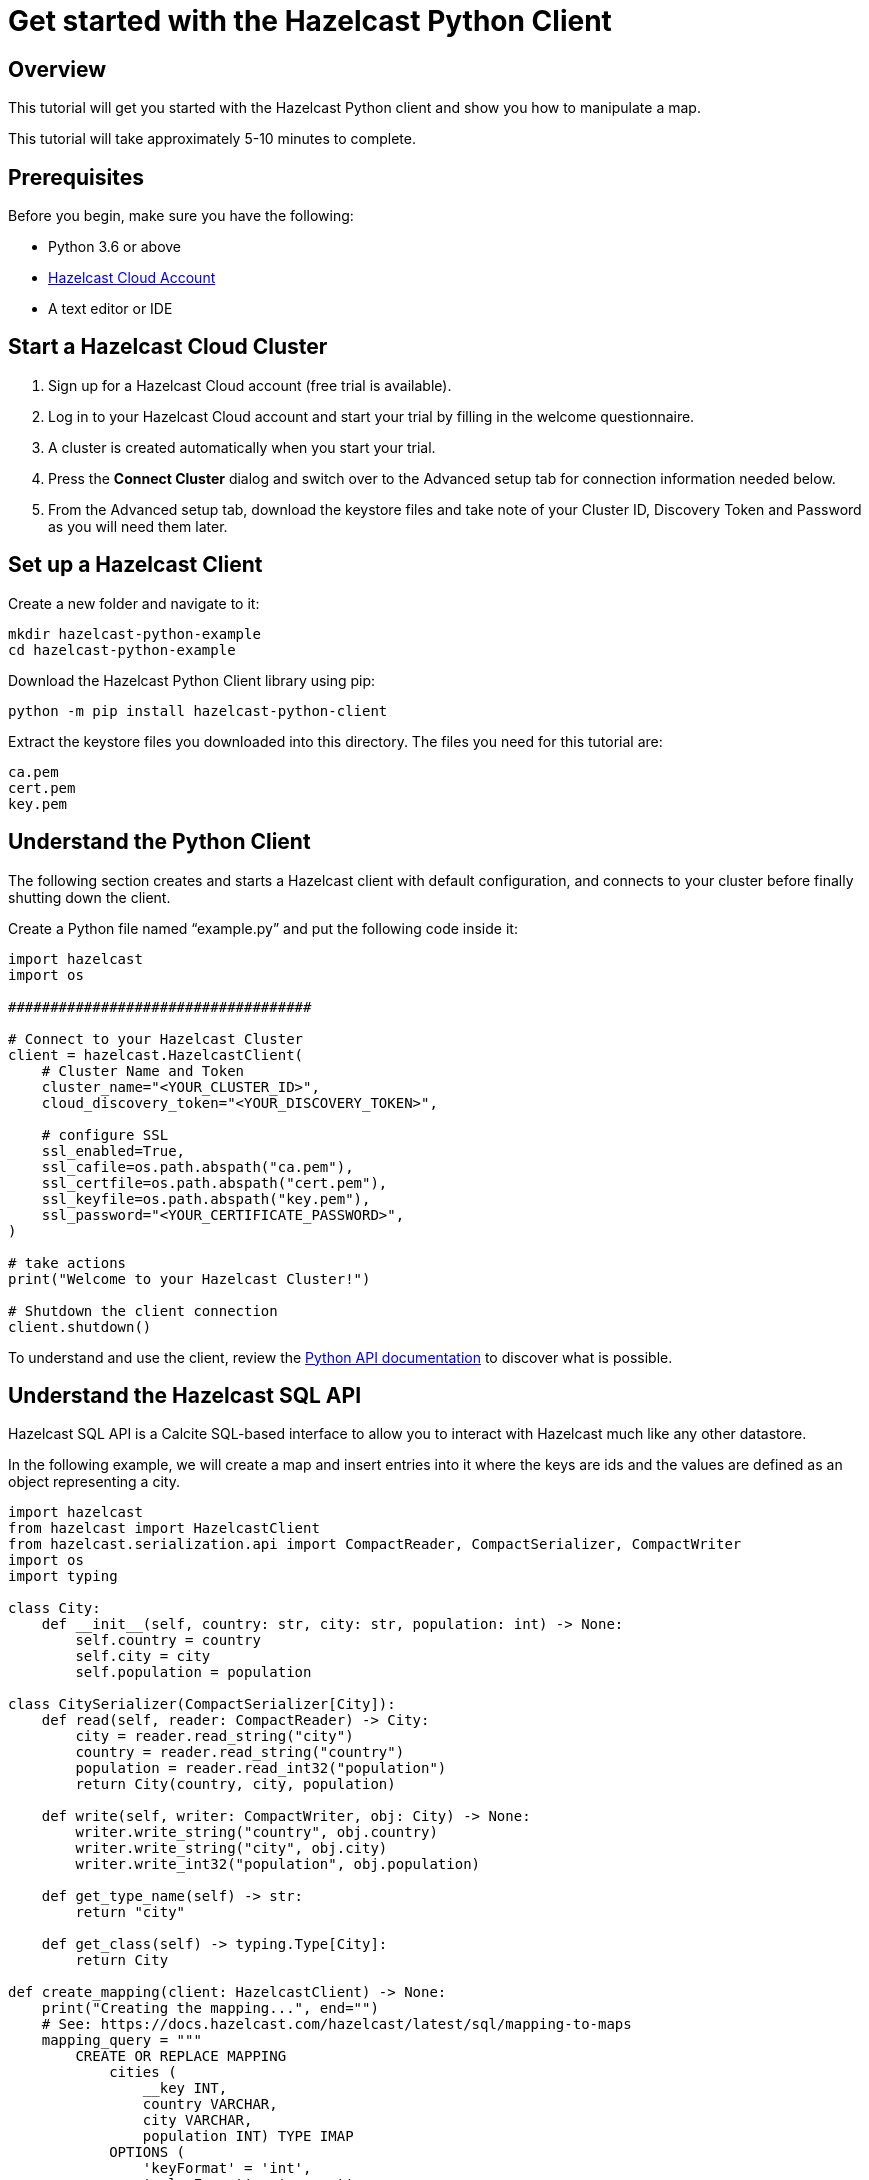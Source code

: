 = Get started with the Hazelcast Python Client
:description: This tutorial will get you started with the Hazelcast Python client and show you how to manipulate a map.

== Overview

{description}

This tutorial will take approximately 5-10 minutes to complete.

== Prerequisites

Before you begin, make sure you have the following:

* Python 3.6 or above
* https://cloud.hazelcast.com/[Hazelcast Cloud Account]
* A text editor or IDE

== Start a Hazelcast Cloud Cluster

1. Sign up for a Hazelcast Cloud account (free trial is available).
2. Log in to your Hazelcast Cloud account and start your trial by filling in the welcome questionnaire.
3. A cluster is created automatically when you start your trial.
4. Press the *Connect Cluster* dialog and switch over to the Advanced setup tab for connection information needed below.
5. From the Advanced setup tab, download the keystore files and take note of your Cluster ID, Discovery Token and Password as you will need them later.

== Set up a Hazelcast Client

Create a new folder and navigate to it:

[source]
----
mkdir hazelcast-python-example
cd hazelcast-python-example
----

Download the Hazelcast Python Client library using pip:

[source]
----
python -m pip install hazelcast-python-client
----

Extract the keystore files you downloaded into this directory. The files you need for this tutorial are:

[source,bash]
----
ca.pem
cert.pem
key.pem
----

== Understand the Python Client

The following section creates and starts a Hazelcast client with default configuration, and connects to your cluster before finally shutting down the client.

Create a Python file named “example.py” and put the following code inside it:

[source,python]
----
import hazelcast
import os

####################################

# Connect to your Hazelcast Cluster
client = hazelcast.HazelcastClient(
    # Cluster Name and Token
    cluster_name="<YOUR_CLUSTER_ID>",
    cloud_discovery_token="<YOUR_DISCOVERY_TOKEN>",

    # configure SSL
    ssl_enabled=True,
    ssl_cafile=os.path.abspath("ca.pem"),
    ssl_certfile=os.path.abspath("cert.pem"),
    ssl_keyfile=os.path.abspath("key.pem"),
    ssl_password="<YOUR_CERTIFICATE_PASSWORD>",
)

# take actions
print("Welcome to your Hazelcast Cluster!")

# Shutdown the client connection
client.shutdown()
----

To understand and use the client, review the https://hazelcast.readthedocs.io/en/stable/client.html#hazelcast.client.HazelcastClient[Python API documentation] to discover what is possible.

== Understand the Hazelcast SQL API

Hazelcast SQL API is a Calcite SQL-based interface to allow you to interact with Hazelcast much like any other datastore.

In the following example, we will create a map and insert entries into it where the keys are ids and the values are defined as an object representing a city.

[source,python]
----
import hazelcast
from hazelcast import HazelcastClient
from hazelcast.serialization.api import CompactReader, CompactSerializer, CompactWriter
import os
import typing

class City:
    def __init__(self, country: str, city: str, population: int) -> None:
        self.country = country
        self.city = city
        self.population = population

class CitySerializer(CompactSerializer[City]):
    def read(self, reader: CompactReader) -> City:
        city = reader.read_string("city")
        country = reader.read_string("country")
        population = reader.read_int32("population")
        return City(country, city, population)

    def write(self, writer: CompactWriter, obj: City) -> None:
        writer.write_string("country", obj.country)
        writer.write_string("city", obj.city)
        writer.write_int32("population", obj.population)

    def get_type_name(self) -> str:
        return "city"

    def get_class(self) -> typing.Type[City]:
        return City

def create_mapping(client: HazelcastClient) -> None:
    print("Creating the mapping...", end="")
    # See: https://docs.hazelcast.com/hazelcast/latest/sql/mapping-to-maps
    mapping_query = """
        CREATE OR REPLACE MAPPING
            cities (
                __key INT,
                country VARCHAR,
                city VARCHAR,
                population INT) TYPE IMAP
            OPTIONS (
                'keyFormat' = 'int',
                'valueFormat' = 'compact',
                'valueCompactTypeName' = 'city')
    """
    client.sql.execute(mapping_query).result()
    print("OK.")

def populate_cities(client: HazelcastClient) -> None:
    print("Inserting data...", end="")

    insert_query = """
        INSERT INTO cities
        (__key, city, country, population) VALUES
        (1, 'London', 'United Kingdom', 9540576),
        (2, 'Manchester', 'United Kingdom', 2770434),
        (3, 'New York', 'United States', 19223191),
        (4, 'Los Angeles', 'United States', 3985520),
        (5, 'Istanbul', 'Türkiye', 15636243),
        (6, 'Ankara', 'Türkiye', 5309690),
        (7, 'Sao Paulo ', 'Brazil', 22429800)
    """

    try:
        client.sql.execute('DELETE from cities').result()
        client.sql.execute(insert_query).result()
        print("OK.")
    except Exception as e:
        print(f"FAILED: {e!s}.")

def fetch_cities(client: HazelcastClient) -> None:
    print("Fetching cities...", end="")
    result = client.sql.execute("SELECT __key, this FROM cities").result()
    print("OK.")

    print("--Results of 'SELECT __key, this FROM cities'")
    print(f"| {'id':>4} | {'country':<20} | {'city':<20} | {'population':<15} |")

    for row in result:
        city = row["this"]
        print(
            f"| {row['__key']:>4} | {city.country:<20} | {city.city:<20} | {city.population:<15} |"
        )

####################################

# Connect to your Hazelcast Cluster
client = hazelcast.HazelcastClient(
    # Cluster Name and Token
    cluster_name="<YOUR_CLUSTER_ID>",
    cloud_discovery_token="<YOUR_DISCOVERY_TOKEN>",

    # configure SSL
    ssl_enabled=True,
    ssl_cafile=os.path.abspath("ca.pem"),
    ssl_certfile=os.path.abspath("cert.pem"),
    ssl_keyfile=os.path.abspath("key.pem"),
    ssl_password="<YOUR_CERTIFICATE_PASSWORD>",

    # Register Compact serializer of City class
    compact_serializers=[CitySerializer()],
)

# Create a map on the cluster
create_mapping(client)

# Add some data
populate_cities(client)

# Output the data
fetch_cities(client)

# Shutdown the client connection
client.shutdown()
----

The output of this code is given below:

[source,bash]
----
Creating the mapping...OK.
Inserting data...OK.
Fetching cities...OK.
--Results of 'SELECT __key, this FROM cities'
|   id | country              | city                 | population      |
|    2 | United Kingdom       | Manchester           | 2770434         |
|    6 | Türkiye              | Ankara               | 5309690         |
|    1 | United Kingdom       | London               | 9540576         |
|    7 | Brazil               | Sao Paulo            | 22429800        |
|    4 | United States        | Los Angeles          | 3985520         |
|    5 | Türkiye              | Istanbul             | 15636243        |
|    3 | United States        | New York             | 19223191        |
----

NOTE: Ordering of the keys is NOT enforced and results may NOT correspond to insertion order.

== Understand the Hazelcast Map API

A Hazelcast Map is a distributed key-value store, similar to Python dictionary. You can store key-value pairs in a Hazelcast Map.

In the following example, we will work with map entries where the keys are ids and the values are defined as a string representing a city name.

[source,python]
----
import hazelcast
import os

####################################

# Connect to your Hazelcast Cluster
client = hazelcast.HazelcastClient(
    # Cluster Name and Token
    cluster_name="<YOUR_CLUSTER_ID>",
    cloud_discovery_token="<YOUR_DISCOVERY_TOKEN>",

    # configure SSL
    ssl_enabled=True,
    ssl_cafile=os.path.abspath("ca.pem"),
    ssl_certfile=os.path.abspath("cert.pem"),
    ssl_keyfile=os.path.abspath("key.pem"),
    ssl_password="<YOUR_CERTIFICATE_PASSWORD>",
)

# Create a map on the cluster
cities_map = client.get_map('cities').blocking()

# Clear the map
cities_map.clear()

# Add some data
cities_map.put(1, "London")
cities_map.put(2, "New York")
cities_map.put(3, "Tokyo")

# Output the data
entries = cities_map.entry_set()

for key, value in entries:
    print(f"{key} -> {value}")

# Shutdown the client connection
client.shutdown()
----

The following line returns a map proxy object for the `cities` map:

[source, python]
----
cities_map = client.get_map('cities').blocking()
----

If `cities` doesn't exist, it will be automatically created. All the clients connected to the same cluster will have access to the same map.

You may wonder why we have used `blocking()` method over the `get_map()`. This returns a version of this proxy with only blocking
(sync) method calls, which is better for getting started. For async calls, please check our https://hazelcast.readthedocs.io/en/stable/#usage[API documentation].

With these lines, the client adds data to the `cities` map. The first parameter is the key of the entry, the second one is the value.

[source, python]
----
cities_map.put(1, "London")
cities_map.put(2, "New York")
cities_map.put(3, "Tokyo")
----

Then, we get the data using the `entry_set()` method and iterate over the results.

[source, python]
----
entries = cities_map.entry_set()

for key, value in entries:
    print(f"{key} -> {value}")
----

Finally, `client.shutdown()` terminates our client and release its resources.

The output of this code is given below:

[source,bash]
----
2 -> New York
1 -> London
3 -> Tokyo
----

NOTE: Ordering of the keys is NOT enforced and results may NOT correspond to entry order.

== Add a Listener to the Map

You can add an entry listener using the `add_entry_listener()` method available on the map proxy object.
This will allow you to listen to certain events that happen in the map across the cluster.

The first argument to the `add_entry_listener()` method is `includeValue`.
This boolean parameter, if set to true, ensures the entry event contains the entry value.

The second argument to the `add_entry_listener()` method is an object that is used to define listeners.
In this example, we register listeners for the `added`, `removed` and `updated` events.

This enables your code to listen to map events of that particular map.

[source, python]
----
import hazelcast
import os

def entry_added(event):
    print(f"Entry added with key: {event.key}, value: {event.value}")

def entry_removed(event):
    print(f"Entry removed with key: {event.key}")

def entry_updated(event):
    print(f"Entry updated with key: {event.key}, old value: {event.old_value}, new value: {event.value}")

####################################

# Connect to your Hazelcast Cluster
client = hazelcast.HazelcastClient(
    # Cluster Name and Token
    cluster_name="<YOUR_CLUSTER_ID>",
    cloud_discovery_token="<YOUR_DISCOVERY_TOKEN>",

    # configure SSL
    ssl_enabled=True,
    ssl_cafile=os.path.abspath("ca.pem"),
    ssl_certfile=os.path.abspath("cert.pem"),
    ssl_keyfile=os.path.abspath("key.pem"),
    ssl_password="<YOUR_CERTIFICATE_PASSWORD>",
)

# Create a map on the cluster
cities_map = client.get_map('cities').blocking()

# Add listeners
cities_map.add_entry_listener(
    include_value=True, added_func=entry_added, removed_func=entry_removed, updated_func=entry_updated
)

# Clear the map
cities_map.clear()

# Add some data
cities_map.set(1, "London")
cities_map.set(2, "New York")
cities_map.set(3, "Tokyo")

cities_map.remove(1)
cities_map.replace(2, "Paris")

# Output the data
entries = cities_map.entry_set()

for key, value in entries:
    print(f"{key} -> {value}")

# Shutdown the client connection
client.shutdown()
----

First, the map is cleared, which will trigger removed events if there are some entries in the map. Then, entries are added, and they are logged. After that, we remove one of the entries and update the other one. Then, we log the entries again.

The output is as follows.

[source, bash]
----
Entry added with key: 1, value: London
Entry added with key: 2, value: New York
Entry added with key: 3, value: Tokyo
Entry removed with key: 1
Entry updated with key: 2, old value: New York, new value: Paris
2 -> Paris
3 -> Tokyo
----

The value of the first entry becomes `None` since it is removed.

== Summary

In this tutorial, you learned how to get started with the Hazelcast Python Client, connect to an instance and put data into a distributed map.

== Next steps

There are many things you can do with the Python Client. For more information, such as how you can query a map with predicates and SQL,
check out the https://github.com/hazelcast/hazelcast-python-client[Python Client repository] and the https://hazelcast.readthedocs.io/en/stable/client.html#hazelcast.client.HazelcastClient[Python API documentation] to better understand what's possible.

If you have any questions, suggestions, or feedback, reach out to us via https://slack.hazelcast.com/[Hazelcast Community Slack].
To contribute to the client, take a look at https://github.com/hazelcast/hazelcast-python-client/issues[the issue list].
